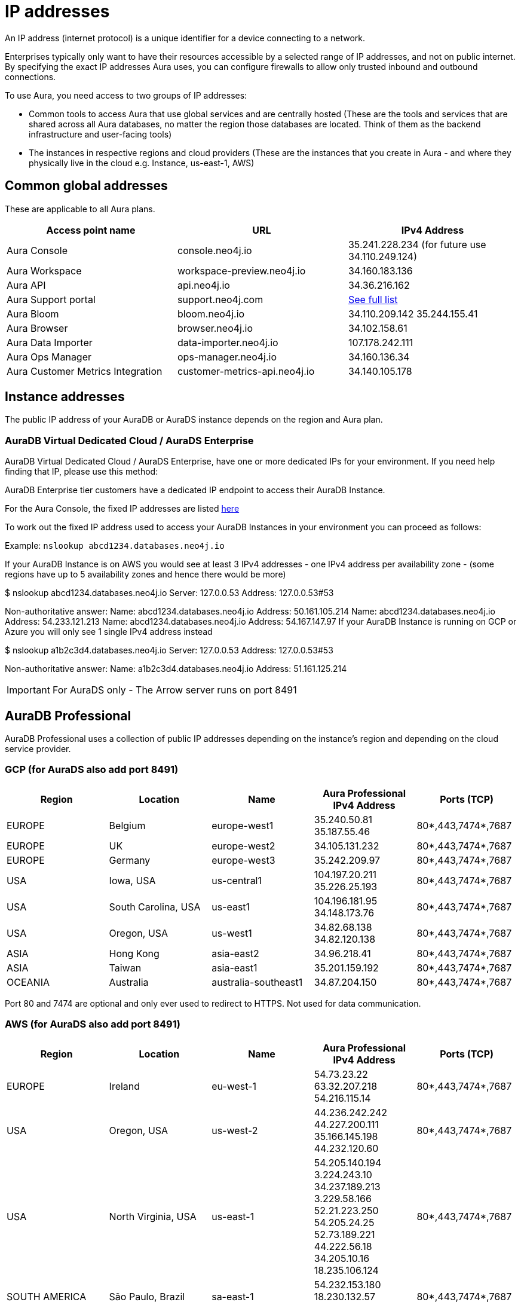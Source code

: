 [[aura-ip-addresses]]
= IP addresses
:description: How to configure your firewall to allow traffic to and from public IP addresses.

An IP address (internet protocol) is a unique identifier for a device connecting to a network.

Enterprises typically only want to have their resources accessible by a selected range of IP addresses, and not on public internet.
By specifying the exact IP addresses Aura uses, you can configure firewalls to allow only trusted inbound and outbound connections.

To use Aura, you need access to two groups of IP addresses:

* Common tools to access Aura that use global services and are centrally hosted (These are the tools and services that are shared across all Aura databases, no matter the region those databases are located. Think of them as the backend infrastructure and user-facing tools)
* The instances in respective regions and cloud providers (These are the instances that you create in Aura - and where they physically live in the cloud e.g. Instance, us-east-1, AWS)

== Common global addresses 

These are applicable to all Aura plans.

[cols="1,1,1"]
|===
|Access point name |URL |IPv4 Address 

|Aura Console
|console.neo4j.io
|35.241.228.234 (for future use 34.110.249.124)

|Aura Workspace
|workspace-preview.neo4j.io	
|34.160.183.136

|Aura API
|api.neo4j.io
|34.36.216.162

|Aura Support portal
|support.neo4j.com	
|link:https://help.salesforce.com/s/articleView?id=000384438&type=1[See full list]

|Aura Bloom	
|bloom.neo4j.io	
|34.110.209.142 
35.244.155.41

|Aura Browser
|browser.neo4j.io	
|34.102.158.61

|Aura Data Importer
|data-importer.neo4j.io	
|107.178.242.111

|Aura Ops Manager
|ops-manager.neo4j.io
|34.160.136.34

|Aura Customer Metrics Integration
|customer-metrics-api.neo4j.io
|34.140.105.178
|===
 
== Instance addresses

The public IP address of your AuraDB or AuraDS instance depends on the region and Aura plan. 

=== AuraDB Virtual Dedicated Cloud / AuraDS Enterprise
AuraDB Virtual Dedicated Cloud / AuraDS Enterprise, have one or more dedicated IPs for your environment.
If you need help finding that IP, please use this method:

AuraDB Enterprise tier customers have a dedicated IP endpoint to access their AuraDB Instance.

For the Aura Console, the fixed IP addresses are listed link:https://support.neo4j.com/s/article/10932963739539-Using-neo4j-admin-database-upload-in-Neo4j-5-x-to-load-a-database-dump-to-Neo4j-Aura[here]

To work out the fixed IP address used to access your AuraDB Instances in your environment you can proceed as follows:

.Select or if none exist create an AuraDB Instance in your environment
.Copy the connection URI of that AuraDB Instance
.Remove the protocol specifier of the URI e.g. neo4j+s://abcd1234.databases.neo4j.io => keep only abcd1234.databases.neo4j.io
.Run from your environment in a command prompt
.nslookup dbid .databases.neo4j.io (adjust the dbid as appropriate)
.Example: `nslookup abcd1234.databases.neo4j.io`

If your AuraDB Instance is on AWS you would see at least 3 IPv4 addresses - one IPv4 address per availability zone - (some regions have up to 5 availability zones and hence there would be more)

$ nslookup abcd1234.databases.neo4j.io
Server:		127.0.0.53
Address:	127.0.0.53#53

Non-authoritative answer:
Name:	abcd1234.databases.neo4j.io
Address: 50.161.105.214
Name:	abcd1234.databases.neo4j.io
Address: 54.233.121.213
Name:	abcd1234.databases.neo4j.io
Address: 54.167.147.97
If your AuraDB Instance is running on GCP or Azure you will only see 1 single IPv4 address instead

$ nslookup a1b2c3d4.databases.neo4j.io
Server:		127.0.0.53
Address:	127.0.0.53#53

Non-authoritative answer:
Name:	a1b2c3d4.databases.neo4j.io
Address: 51.161.125.214

[IMPORTANT]
====
For AuraDS only - The Arrow server runs on port 8491 
====

== AuraDB Professional
AuraDB Professional uses a collection of public IP addresses depending on the instance's region and depending on the cloud service provider.

=== GCP (for AuraDS also add port 8491)

[cols="1,1,1,1,1"]
|===
|Region |Location |Name |Aura Professional IPv4 Address |Ports (TCP)

|EUROPE
|Belgium
|europe-west1
|35.240.50.81
35.187.55.46
|80*,443,7474*,7687

|EUROPE
|UK
|europe-west2
|34.105.131.232
|80*,443,7474*,7687

|EUROPE
|Germany
|europe-west3
|35.242.209.97
|80*,443,7474*,7687

|USA
|Iowa, USA	
|us-central1
|104.197.20.211
35.226.25.193
|80*,443,7474*,7687

|USA
|South Carolina, USA
|us-east1	
|104.196.181.95
34.148.173.76
|80*,443,7474*,7687

|USA
|Oregon, USA
|us-west1
|34.82.68.138
34.82.120.138
|80*,443,7474*,7687

|ASIA
|Hong Kong
|asia-east2
|34.96.218.41
|80*,443,7474*,7687

|ASIA
|Taiwan
|asia-east1
|35.201.159.192	
|80*,443,7474*,7687

|OCEANIA
|Australia
|australia-southeast1
|34.87.204.150
|80*,443,7474*,7687
|===

Port 80 and 7474 are optional and only ever used to redirect to HTTPS. Not used for data communication. 

=== AWS (for AuraDS also add port 8491) 

[cols="1,1,1,1,1"]
|===
|Region |Location |Name |Aura Professional IPv4 Address |Ports (TCP)

|EUROPE
|Ireland
|eu-west-1
|54.73.23.22 
63.32.207.218 
54.216.115.14	
|80*,443,7474*,7687

|USA	
|Oregon, USA
|us-west-2
|44.236.242.242
44.227.200.111
35.166.145.198
44.232.120.60
|80*,443,7474*,7687

|USA
|North Virginia, USA
|us-east-1
|54.205.140.194
3.224.243.10
34.237.189.213 
3.229.58.166 
52.21.223.250
54.205.24.25
52.73.189.221
44.222.56.18
34.205.10.16
18.235.106.124	
|80*,443,7474*,7687

|SOUTH AMERICA
|São Paulo, Brazil
|sa-east-1	
|54.232.153.180
18.230.132.57
54.207.37.117
|80*,443,7474*,7687

|ASIA
|Singapore
|ap-southeast-1
|52.74.5.242
13.215.33.19
54.179.248.226
|80*,443,7474*,7687
|===

Port 80 and 7474 are optional and only ever used to redirect to HTTPS. Not used for data communication. 
 
=== Azure (for AuraDS also add port 8491)

[cols="1,1,1,1,1"]
|===
|Region |Location |Name |Aura Professional IPv4 Address |Ports (TCP)

|EUROPE	
|Paris, France	
|francecentral	
|51.103.49.175	
|80*,443,7474*,7687

|USA	
|Virginia, USA	
|eastus	
|20.124.3.249	
|80*,443,7474*,7687

|USA	
|Arizona, USA	
|westus3	
|20.124.3.249	
|80*,443,7474*,7687

|SOUTH AMERICA
|São Paulo, Brazil	
|brazilsouth	
|20.124.3.249
|80*,443,7474*,7687

|ASIA
|Seoul
|koreacentral
|20.124.3.249
|80*,443,7474*,7687
|===

Port 80 and 7474 are optional and only ever used to redirect to HTTPS. Not used for data communication. 

== AuraDB Free tier (GCP ONLY)

[cols="1,1,1,1,1"]
|===

|Region |Location	|Name |IPv4 Address	|Ports (TCP)

|EUROPE	
|Belgium
|europe-west1
|34.78.243.29
34.76.245.87
35.205.213.74
35.189.250.174
34.78.76.49
35.241.237.34	
|80*,443,7474*,7687

|USA
|Iowa, USA
|us-central1	
|34.69.128.95
34.66.78.163
34.121.155.65
34.31.169.230
|80*,443,7474*,7687

|ASIA
|Singapore
|asia-southeast1
|34.126.64.110
34.126.114.186
34.126.171.25
34.124.169.171	
|80*,443,7474*,7687
|===

Port 80 and 7474 are optional and only ever used to redirect to HTTPS. Not used for data communication. 

== Notes

Further details of the physical location can be found in Google's link:https://cloud.google.com/compute/docs/regions-zones#locations[Regions and zones documentation]

To connect to Aura in your application, your URI will need to use the fully qualified domain name (FQDN) of your AuraDB Instance, and not just the IP address.

For example, if your AuraDB Instance ID is `abcd1234`, then the URI to use would be `neo4j+s://abcd1234.databases.neo4j.io`

Ports 80 and 7474 are redirected to 443 for convenience but communication remains encrypted.
 
